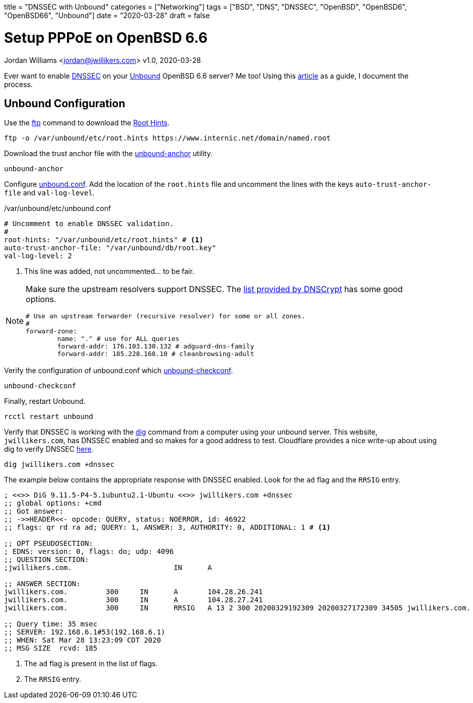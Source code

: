 +++
title = "DNSSEC with Unbound"
categories = ["Networking"]
tags = ["BSD", "DNS", "DNSSEC", "OpenBSD", "OpenBSD6", "OpenBSD66", "Unbound"]
date = "2020-03-28"
draft = false
+++

= Setup PPPoE on OpenBSD 6.6
Jordan Williams <jordan@jwillikers.com>
v1.0, 2020-03-28

Ever want to enable https://en.wikipedia.org/wiki/Domain_Name_System_Security_Extensions[DNSSEC] on your https://nlnetlabs.nl/projects/unbound/about/[Unbound] OpenBSD 6.6 server?
Me too!
Using this http://www.lonecpluspluscoder.com/2020/01/16/building-an-openbsd-wireguard-vpn-server-part-2-unbound-dns-setup/[article] as a guide, I document the process.

== Unbound Configuration

Use the https://man.openbsd.org/ftp.1[ftp] command to download the https://wiki.archlinux.org/index.php/unbound#Root_hints[Root Hints].

[source,console]
----
ftp -o /var/unbound/etc/root.hints https://www.internic.net/domain/named.root
----

Download the trust anchor file with the https://man.openbsd.org/unbound-anchor[unbound-anchor] utility.

[source,console]
----
unbound-anchor
----

Configure https://man.openbsd.org/unbound.conf[unbound.conf].
Add the location of the `root.hints` file and uncomment the lines with the keys `auto-trust-anchor-file` and `val-log-level`.

./var/unbound/etc/unbound.conf
[source]
----
# Uncomment to enable DNSSEC validation.
#
root-hints: "/var/unbound/etc/root.hints" # <1>
auto-trust-anchor-file: "/var/unbound/db/root.key"
val-log-level: 2
----
<1> This line was added, not uncommented... to be fair.

[NOTE]
====
Make sure the upstream resolvers support DNSSEC.
The https://dnscrypt.info/public-servers[list provided by DNSCrypt] has some good options.

[source]
----
# Use an upstream forwarder (recursive resolver) for some or all zones.
#
forward-zone:
	name: "." # use for ALL queries
	forward-addr: 176.103.130.132 # adguard-dns-family
	forward-addr: 185.228.168.10 # cleanbrowsing-adult
----
====

Verify the configuration of unbound.conf which http://man.openbsd.org/unbound-checkconf.8[unbound-checkconf].

[source,console]
----
unbound-checkconf
----

Finally, restart Unbound.

[source,console]
----
rcctl restart unbound
----

Verify that DNSSEC is working with the https://man.openbsd.org/OpenBSD-6.6/dig[dig] command from a computer using your unbound server.
This website, `jwillikers.com`, has DNSSEC enabled and so makes for a good address to test.
Cloudflare provides a nice write-up about using dig to verify DNSSEC https://support.cloudflare.com/hc/en-us/articles/360021111972-Troubleshooting-DNSSEC#TroubleshootingDNSSEC-DNSSECinPracticewithDig[here].

[source,console]
----
dig jwillikers.com +dnssec
----

The example below contains the appropriate response with DNSSEC enabled.
Look for the `ad` flag and the `RRSIG` entry.

[source]
----

; <<>> DiG 9.11.5-P4-5.1ubuntu2.1-Ubuntu <<>> jwillikers.com +dnssec
;; global options: +cmd
;; Got answer:
;; ->>HEADER<<- opcode: QUERY, status: NOERROR, id: 46922
;; flags: qr rd ra ad; QUERY: 1, ANSWER: 3, AUTHORITY: 0, ADDITIONAL: 1 # <1>

;; OPT PSEUDOSECTION:
; EDNS: version: 0, flags: do; udp: 4096
;; QUESTION SECTION:
;jwillikers.com.			IN	A

;; ANSWER SECTION:
jwillikers.com.		300	IN	A	104.28.26.241
jwillikers.com.		300	IN	A	104.28.27.241
jwillikers.com.		300	IN	RRSIG	A 13 2 300 20200329192309 20200327172309 34505 jwillikers.com. DcQzhWhlVflaeqCkZn92X6jRMJvtFySr7wN1AzGaJVk7/b4JbS/lqqZB ZepEA6FP3bHz8g5H6zduVKKv/D8Tqg== # <2>

;; Query time: 35 msec
;; SERVER: 192.168.6.1#53(192.168.6.1)
;; WHEN: Sat Mar 28 13:23:09 CDT 2020
;; MSG SIZE  rcvd: 185
----
<1> The `ad` flag is present in the list of flags.
<2> The `RRSIG` entry.
